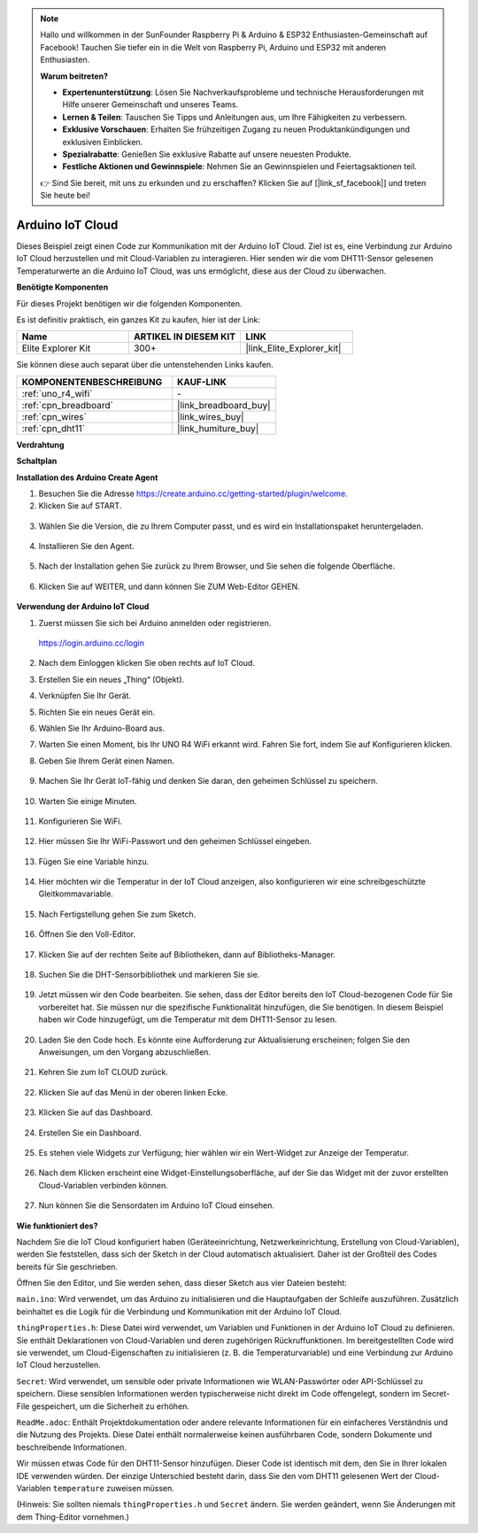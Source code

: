 .. note::

    Hallo und willkommen in der SunFounder Raspberry Pi & Arduino & ESP32 Enthusiasten-Gemeinschaft auf Facebook! Tauchen Sie tiefer ein in die Welt von Raspberry Pi, Arduino und ESP32 mit anderen Enthusiasten.

    **Warum beitreten?**

    - **Expertenunterstützung**: Lösen Sie Nachverkaufsprobleme und technische Herausforderungen mit Hilfe unserer Gemeinschaft und unseres Teams.
    - **Lernen & Teilen**: Tauschen Sie Tipps und Anleitungen aus, um Ihre Fähigkeiten zu verbessern.
    - **Exklusive Vorschauen**: Erhalten Sie frühzeitigen Zugang zu neuen Produktankündigungen und exklusiven Einblicken.
    - **Spezialrabatte**: Genießen Sie exklusive Rabatte auf unsere neuesten Produkte.
    - **Festliche Aktionen und Gewinnspiele**: Nehmen Sie an Gewinnspielen und Feiertagsaktionen teil.

    👉 Sind Sie bereit, mit uns zu erkunden und zu erschaffen? Klicken Sie auf [|link_sf_facebook|] und treten Sie heute bei!

.. _iot_arduino_cloud:

Arduino IoT Cloud
===========================

Dieses Beispiel zeigt einen Code zur Kommunikation mit der Arduino IoT Cloud. Ziel ist es, eine Verbindung zur Arduino IoT Cloud herzustellen und mit Cloud-Variablen zu interagieren. Hier senden wir die vom DHT11-Sensor gelesenen Temperaturwerte an die Arduino IoT Cloud, was uns ermöglicht, diese aus der Cloud zu überwachen.

.. image:: img/02_cloud.png

**Benötigte Komponenten**

Für dieses Projekt benötigen wir die folgenden Komponenten.

Es ist definitiv praktisch, ein ganzes Kit zu kaufen, hier ist der Link:

.. list-table::
    :widths: 20 20 20
    :header-rows: 1

    *   - Name	
        - ARTIKEL IN DIESEM KIT
        - LINK
    *   - Elite Explorer Kit
        - 300+
        - |link_Elite_Explorer_kit|

Sie können diese auch separat über die untenstehenden Links kaufen.

.. list-table::
    :widths: 30 20
    :header-rows: 1

    *   - KOMPONENTENBESCHREIBUNG
        - KAUF-LINK

    *   - :ref:`uno_r4_wifi`
        - \-
    *   - :ref:`cpn_breadboard`
        - |link_breadboard_buy|
    *   - :ref:`cpn_wires`
        - |link_wires_buy|
    *   - :ref:`cpn_dht11`
        - |link_humiture_buy|

**Verdrahtung**

.. image:: img/02_arduino_iot_cloud_bb.png
    :width: 90%
    :align: center

.. raw:: html
    
    <br/>


**Schaltplan**

.. image:: img/02_arduino_iot_cloud_schematic.png
  :width: 40%
  :align: center


**Installation des Arduino Create Agent**

1. Besuchen Sie die Adresse https://create.arduino.cc/getting-started/plugin/welcome.

2. Klicken Sie auf START.

  .. image:: img/02_install_agent_2.png
     :width: 95%

3. Wählen Sie die Version, die zu Ihrem Computer passt, und es wird ein Installationspaket heruntergeladen.

  .. image:: img/02_install_agent_3.png
     :width: 95%

4. Installieren Sie den Agent.

  .. image:: img/02_install_agent_4.png
    :width: 85%

5. Nach der Installation gehen Sie zurück zu Ihrem Browser, und Sie sehen die folgende Oberfläche.

  .. image:: img/02_install_agent_5.png
     :width: 95%

6. Klicken Sie auf WEITER, und dann können Sie ZUM Web-Editor GEHEN.

  .. image:: img/02_install_agent_6.png
     :width: 95%

**Verwendung der Arduino IoT Cloud**

1. Zuerst müssen Sie sich bei Arduino anmelden oder registrieren.

  https://login.arduino.cc/login

2. Nach dem Einloggen klicken Sie oben rechts auf IoT Cloud.

   .. image:: img/02_iot_cloud_2.png


3. Erstellen Sie ein neues „Thing“ (Objekt).

   .. image:: img/02_iot_cloud_3.png
  
4. Verknüpfen Sie Ihr Gerät.

   .. image:: img/02_iot_cloud_4.png


5. Richten Sie ein neues Gerät ein.

   .. image:: img/02_iot_cloud_5.png


6. Wählen Sie Ihr Arduino-Board aus.
 
   .. image:: img/02_iot_cloud_6.png


7. Warten Sie einen Moment, bis Ihr UNO R4 WiFi erkannt wird. Fahren Sie fort, indem Sie auf Konfigurieren klicken.
 
   .. image:: img/02_iot_cloud_7.png

 
8. Geben Sie Ihrem Gerät einen Namen.

  .. image:: img/02_iot_cloud_8.png


9. Machen Sie Ihr Gerät IoT-fähig und denken Sie daran, den geheimen Schlüssel zu speichern.

  .. image:: img/02_iot_cloud_9.png


10. Warten Sie einige Minuten.

  .. image:: img/02_iot_cloud_10.png


.. 5. Wählen Sie Arduino UNO R4 WiFi aus.

.. .. image:: img/sp231016_164654.png

11. Konfigurieren Sie WiFi.

  .. image:: img/02_iot_cloud_11.png


12. Hier müssen Sie Ihr WiFi-Passwort und den geheimen Schlüssel eingeben.

  .. image:: img/02_iot_cloud_12.png


13. Fügen Sie eine Variable hinzu.

  .. image:: img/02_iot_cloud_13.png


14. Hier möchten wir die Temperatur in der IoT Cloud anzeigen, also konfigurieren wir eine schreibgeschützte Gleitkommavariable.

  .. image:: img/02_iot_cloud_14.png


15. Nach Fertigstellung gehen Sie zum Sketch.

  .. image:: img/02_iot_cloud_15.png


16. Öffnen Sie den Voll-Editor.

  .. image:: img/02_iot_cloud_16.png


17. Klicken Sie auf der rechten Seite auf Bibliotheken, dann auf Bibliotheks-Manager.

  .. image:: img/02_iot_cloud_17.png


18. Suchen Sie die DHT-Sensorbibliothek und markieren Sie sie.

  .. image:: img/02_iot_cloud_18.png


19. Jetzt müssen wir den Code bearbeiten. Sie sehen, dass der Editor bereits den IoT Cloud-bezogenen Code für Sie vorbereitet hat. Sie müssen nur die spezifische Funktionalität hinzufügen, die Sie benötigen. In diesem Beispiel haben wir Code hinzugefügt, um die Temperatur mit dem DHT11-Sensor zu lesen.

  .. code-block::
      :emphasize-lines: 1,2,3,22,23,24,32,55,56
  
      // DHT sensor library - Version: Latest 
      #include <DHT.h>
      #include <DHT_U.h>
  
      /* 
      Sketch generated by the Arduino IoT Cloud Thing "Untitled"
      https://create.arduino.cc/cloud/things/260edac8-34f9-4e2e-9214-ba0c20994220 
  
      Arduino IoT Cloud Variables description
  
      The following variables are automatically generated and updated when changes are made to the Thing
  
      float temperature;
  
      Variables which are marked as READ/WRITE in the Cloud Thing will also have functions
      which are called when their values are changed from the Dashboard.
      These functions are generated with the Thing and added at the end of this sketch.
      */
  
      #include "thingProperties.h"
  
      #define DHTPIN 11     
      #define DHTTYPE DHT11 
      DHT dht(DHTPIN, DHTTYPE);
  
      void setup() {
          // Initialize serial and wait for port to open:
          Serial.begin(9600);
          // This delay gives the chance to wait for a Serial Monitor without blocking if none is found
          delay(1500); 
  
          dht.begin();
  
          // Defined in thingProperties.h
          initProperties();
  
          // Connect to Arduino IoT Cloud
          ArduinoCloud.begin(ArduinoIoTPreferredConnection);
          
          /*
              The following function allows you to obtain more information
              related to the state of network and IoT Cloud connection and errors
              the higher number the more granular information you’ll get.
              The default is 0 (only errors).
              Maximum is 4
          */
          setDebugMessageLevel(2);
          ArduinoCloud.printDebugInfo();
      }
  
      void loop() {
          ArduinoCloud.update();
          // Your code here 
          
          float temp = dht.readTemperature();  
          temperature = temp;
          
      }
 
20. Laden Sie den Code hoch. Es könnte eine Aufforderung zur Aktualisierung erscheinen; folgen Sie den Anweisungen, um den Vorgang abzuschließen.

  .. image:: img/02_iot_cloud_20.png


21. Kehren Sie zum IoT CLOUD zurück.

  .. image:: img/02_iot_cloud_21.png


22. Klicken Sie auf das Menü in der oberen linken Ecke.
  
  .. image:: img/02_iot_cloud_22.png


23. Klicken Sie auf das Dashboard.
  
  .. image:: img/02_iot_cloud_23.png


24. Erstellen Sie ein Dashboard.
  
  .. image:: img/02_iot_cloud_24.png


25. Es stehen viele Widgets zur Verfügung; hier wählen wir ein Wert-Widget zur Anzeige der Temperatur.

  .. image:: img/02_iot_cloud_25.png


26. Nach dem Klicken erscheint eine Widget-Einstellungsoberfläche, auf der Sie das Widget mit der zuvor erstellten Cloud-Variablen verbinden können.

  .. image:: img/02_iot_cloud_26.png


27. Nun können Sie die Sensordaten im Arduino IoT Cloud einsehen.

  .. image:: img/02_iot_cloud_27.png


**Wie funktioniert des?**

Nachdem Sie die IoT Cloud konfiguriert haben (Geräteeinrichtung, Netzwerkeinrichtung, Erstellung von Cloud-Variablen), werden Sie feststellen, dass sich der Sketch in der Cloud automatisch aktualisiert. Daher ist der Großteil des Codes bereits für Sie geschrieben.

Öffnen Sie den Editor, und Sie werden sehen, dass dieser Sketch aus vier Dateien besteht:

``main.ino``: Wird verwendet, um das Arduino zu initialisieren und die Hauptaufgaben der Schleife auszuführen. Zusätzlich beinhaltet es die Logik für die Verbindung und Kommunikation mit der Arduino IoT Cloud.

``thingProperties.h``: Diese Datei wird verwendet, um Variablen und Funktionen in der Arduino IoT Cloud zu definieren. Sie enthält Deklarationen von Cloud-Variablen und deren zugehörigen Rückruffunktionen. Im bereitgestellten Code wird sie verwendet, um Cloud-Eigenschaften zu initialisieren (z. B. die Temperaturvariable) und eine Verbindung zur Arduino IoT Cloud herzustellen.

``Secret``: Wird verwendet, um sensible oder private Informationen wie WLAN-Passwörter oder API-Schlüssel zu speichern. Diese sensiblen Informationen werden typischerweise nicht direkt im Code offengelegt, sondern im Secret-File gespeichert, um die Sicherheit zu erhöhen.

``ReadMe.adoc``: Enthält Projektdokumentation oder andere relevante Informationen für ein einfacheres Verständnis und die Nutzung des Projekts. Diese Datei enthält normalerweise keinen ausführbaren Code, sondern Dokumente und beschreibende Informationen.

Wir müssen etwas Code für den DHT11-Sensor hinzufügen. Dieser Code ist identisch mit dem, den Sie in Ihrer lokalen IDE verwenden würden. Der einzige Unterschied besteht darin, dass Sie den vom DHT11 gelesenen Wert der Cloud-Variablen ``temperature`` zuweisen müssen.

(Hinweis: Sie sollten niemals ``thingProperties.h`` und ``Secret`` ändern. Sie werden geändert, wenn Sie Änderungen mit dem Thing-Editor vornehmen.)


